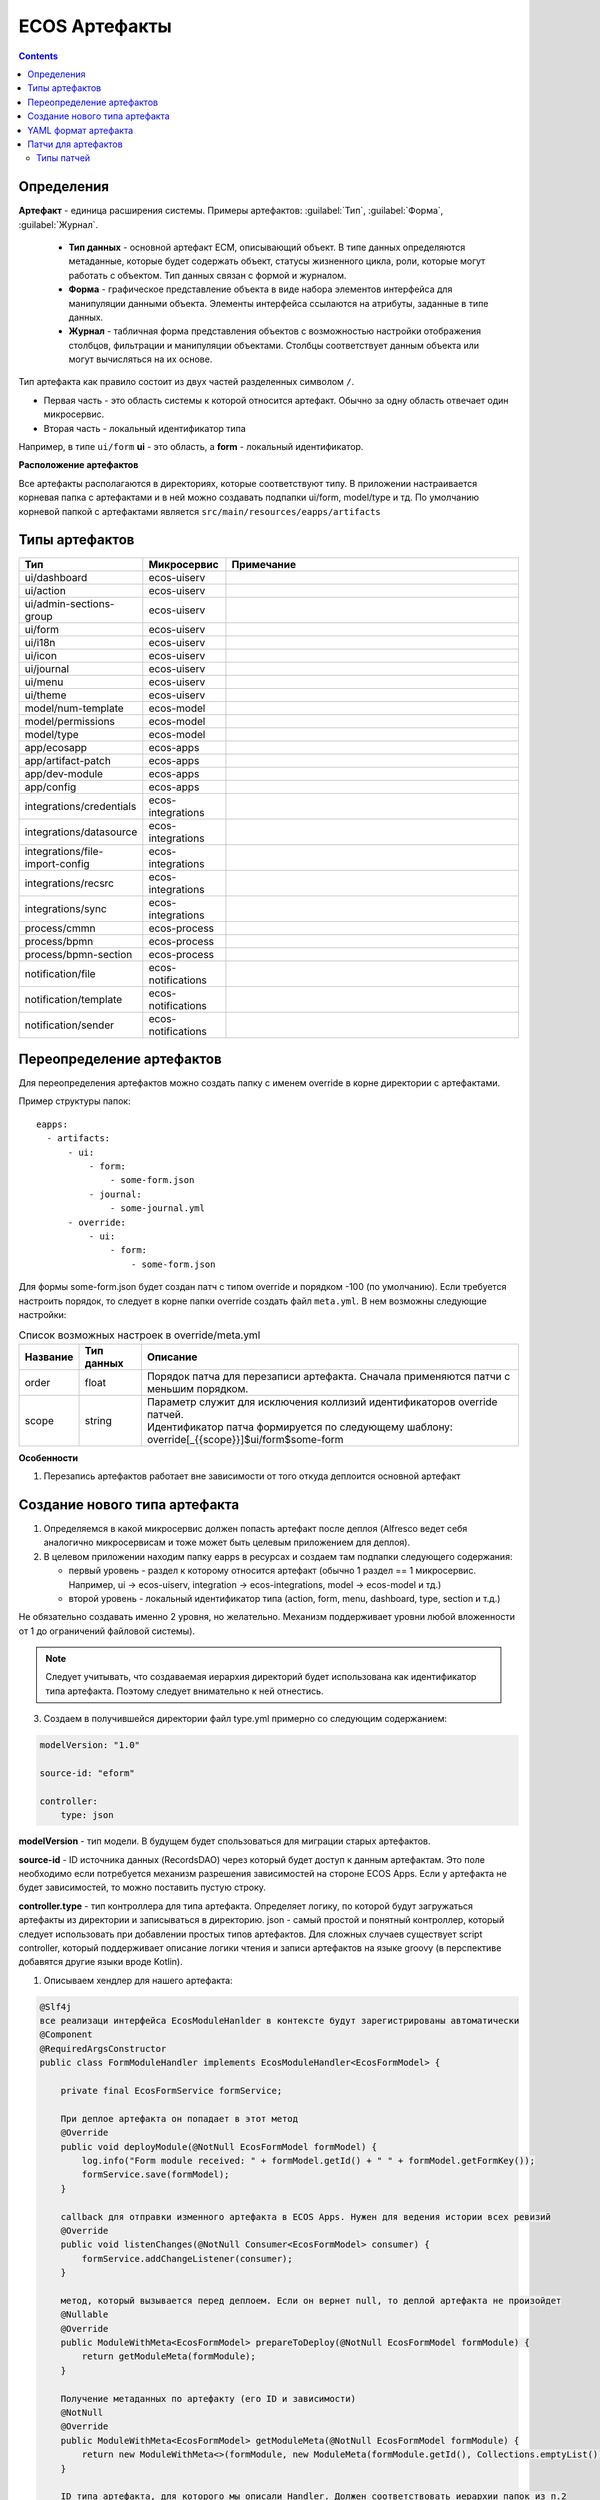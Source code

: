 ECOS Артефакты
===============

.. contents::
  :depth: 2

Определения
-------------

**Артефакт** - единица расширения системы. Примеры артефактов: :guilabel:`Тип`, :guilabel:`Форма`, :guilabel:`Журнал`.

  -	**Тип данных** - основной артефакт ECM, описывающий объект. В типе данных определяются метаданные, которые будет содержать объект, статусы жизненного цикла, роли, которые могут работать с объектом. Тип данных связан с формой и журналом. 
  -	**Форма** - графическое представление объекта в виде набора элементов интерфейса для манипуляции данными объекта. Элементы интерфейса ссылаются на атрибуты, заданные в типе данных.
  -	**Журнал** - табличная форма представления объектов с возможностью настройки отображения столбцов, фильтрации и манипуляции объектами. Столбцы соответствует данным объекта или могут вычисляться на их основе.

Тип артефакта как правило состоит из двух частей разделенных символом ``/``.

* Первая часть - это область системы к которой относится артефакт. Обычно за одну область отвечает один микросервис.
* Вторая часть - локальный идентификатор типа

Например, в типе ``ui/form`` **ui** - это область, а **form** - локальный идентификатор.

**Расположение артефактов**

Все артефакты располагаются в директориях, которые соответствуют типу.
В приложении настраивается корневая папка с артефактами и в ней можно создавать подпапки ui/form, model/type и тд.
По умолчанию корневой папкой с артефактами является ``src/main/resources/eapps/artifacts``

Типы артефактов
---------------

.. list-table::
      :widths: 10 10 40
      :header-rows: 1

      * - Тип
        - Микросервис
        - Примечание
      * - ui/dashboard
        - ecos-uiserv
        - 
      * - ui/action
        - ecos-uiserv
        - 
      * - ui/admin-sections-group
        - ecos-uiserv
        - 
      * - ui/form
        - ecos-uiserv
        - 
      * - ui/i18n
        - ecos-uiserv
        - 
      * - ui/icon
        - ecos-uiserv
        - 
      * - ui/journal
        - ecos-uiserv
        - 
      * - ui/menu
        - ecos-uiserv
        -
      * - ui/theme
        - ecos-uiserv
        - 
      * - model/num-template
        - ecos-model
        - 
      * - model/permissions
        - ecos-model
        - 
      * - model/type
        - ecos-model
        - 
      * - app/ecosapp
        - ecos-apps
        - 
      * - app/artifact-patch
        - ecos-apps
        - 
      * - app/dev-module
        - ecos-apps
        -
      * - app/config
        - ecos-apps
        - 
      * - integrations/credentials
        - ecos-integrations
        - 
      * - integrations/datasource
        - ecos-integrations
        - 
      * - integrations/file-import-config
        - ecos-integrations
        - 
      * - integrations/recsrc
        - ecos-integrations
        - 
      * - integrations/sync
        - ecos-integrations
        - 
      * - process/cmmn
        - ecos-process
        - 
      * - process/bpmn
        - ecos-process
        - 
      * - process/bpmn-section
        - ecos-process
        -
      * - notification/file
        - ecos-notifications
        - 
      * - notification/template
        - ecos-notifications
        - 
      * - notification/sender
        - ecos-notifications
        -   

Переопределение артефактов
--------------------------

Для переопределения артефактов можно создать папку с именем override в корне директории с артефактами.

Пример структуры папок::

  eapps:
    - artifacts:
        - ui:
            - form:
                - some-form.json
            - journal:
                - some-journal.yml
        - override:
            - ui:
                - form:
                    - some-form.json

Для формы some-form.json будет создан патч с типом override и порядком -100 (по умолчанию). Если требуется настроить порядок,
то следует в корне папки override создать файл ``meta.yml``. В нем возможны следующие настройки:

.. list-table:: Список возможных настроек в override/meta.yml
    :header-rows: 1

    *   - Название
        - Тип данных
        - Описание
    *   - order
        - float
        - Порядок патча для перезаписи артефакта. Сначала применяются патчи с меньшим порядком.
    *   - scope
        - string
        - | Параметр служит для исключения коллизий идентификаторов override патчей.
          | Идентификатор патча формируется по следующему шаблону: override[_{{scope}}]$ui/form$some-form

**Особенности**

1. Перезапись артефактов работает вне зависимости от того откуда деплоится основной артефакт

Создание нового типа артефакта
-------------------------------

1. Определяемся в какой микросервис должен попасть артефакт после деплоя (Alfresco ведет себя аналогично микросервисам и тоже может быть целевым приложением для деплоя).

2. В целевом приложении находим папку eapps в ресурсах и создаем там подпапки следующего содержания:

   * первый уровень - раздел к которому относится артефакт (обычно 1 раздел == 1 микросервис. Например, ui → ecos-uiserv, integration → ecos-integrations, model → ecos-model и тд.)

   * второй уровень - локальный идентификатор типа (action, form, menu, dashboard, type, section и т.д.)

Не обязательно создавать именно 2 уровня, но желательно. Механизм поддерживает уровни любой вложенности от 1 до ограничений файловой системы).

.. note:: 

  Следует учитывать, что создаваемая иерархия директорий будет использована как идентификатор типа артефакта. Поэтому следует внимательно к ней отнестись.

3. Создаем в получившейся директории файл type.yml примерно со следующим содержанием:

.. code-block::

  modelVersion: "1.0"

  source-id: "eform"

  controller:
      type: json

**modelVersion** - тип модели. В будущем будет спользоваться для миграции старых артефактов.

**source-id** - ID источника данных (RecordsDAO) через который будет доступ к данным артефактам. Это поле необходимо если потребуется механизм разрешения зависимостей на стороне ECOS Apps. Если у артефакта не будет зависимостей, то можно поставить пустую строку.

**controller.type** - тип контроллера для типа артефакта. Определяет логику, по которой будут загружаться артефакты из директории и записываться в директорию. json - самый простой и понятный контроллер, который следует использовать при добавлении простых типов артефактов. Для сложных случаев существует script controller, который поддерживает описание логики чтения и записи артефактов на языке groovy (в перспективе добавятся другие языки вроде Kotlin).

1. Описываем хендлер для нашего артефакта:

.. code-block::

  @Slf4j
  все реализаци интерфейса EcosModuleHanlder в контексте будут зарегистрированы автоматически
  @Component
  @RequiredArgsConstructor
  public class FormModuleHandler implements EcosModuleHandler<EcosFormModel> {

      private final EcosFormService formService;

      При деплое артефакта он попадает в этот метод
      @Override
      public void deployModule(@NotNull EcosFormModel formModel) {
          log.info("Form module received: " + formModel.getId() + " " + formModel.getFormKey());
          formService.save(formModel);
      }

      callback для отправки изменного артефакта в ECOS Apps. Нужен для ведения истории всех ревизий
      @Override
      public void listenChanges(@NotNull Consumer<EcosFormModel> consumer) {
          formService.addChangeListener(consumer);
      }

      метод, который вызывается перед деплоем. Если он вернет null, то деплой артефакта не произойдет
      @Nullable
      @Override
      public ModuleWithMeta<EcosFormModel> prepareToDeploy(@NotNull EcosFormModel formModule) {
          return getModuleMeta(formModule);
      }

      Получение метаданных по артефакту (его ID и зависимости)
      @NotNull
      @Override
      public ModuleWithMeta<EcosFormModel> getModuleMeta(@NotNull EcosFormModel formModule) {
          return new ModuleWithMeta<>(formModule, new ModuleMeta(formModule.getId(), Collections.emptyList()));
      }

      ID типа артефакта, для которого мы описали Handler. Должен соответствовать иерархии папок из п.2
      @NotNull
      @Override
      public String getModuleType() {
          return "ui/form";
      }
  }


На этом описание типа артефакта можно считать законченным. Можно класть **.json** файлы в ``ecos-app/ui/form`` (для alfresco это ``{alfresco_module_id}/src/main/resources/alfresco/module/{alfresco_module_id}``) где вместо ui/form будет тип из п.2.

При добавлении нового типа перезагрузки требует только микросервис, где мы этот тип описываем.

.. _ecos-artifacts_yaml:

YAML формат артефакта
----------------------

С версии 3.25.0 ядра community добавлена поддержка формата yaml для описания артефактов. Версия формата YAML 1.2

Описывать в виде yaml можно любые артефакты, которые загружаются в json формате (типы, журналы, формы и др.).

После прочтения yaml файл будет преобразован в json и далее в таком виде и попадет на целевой микросервис. 

При скачивании артефакта из журнала мы все равно будем получать json вне зависимости от того как описана исходная конфигурация.

Пример описания журнала форм:

.. code-block::

  id: ecos-forms
  label: { ru: Формы, en: Forms }

  typeRef: emodel/type@form
  sourceId: uiserv/eform

  attributes:
    actionFormatter: '' #include include/legacy-actions.js

  actions:
    - uiserv/action@ecos-module-download
    - uiserv/action@delete
    - uiserv/action@edit

  columns:

    - name: moduleId
      label: { ru: Идентификатор, en: Id }

    - name: formKey
      label: { ru: Ключ формы, en: Form key }

    - name: title
      label: { ru: Название, en: Name }

    - name: description
      label: { ru: Описание, en: Description }

Возможности и особенности формата (ст - стандарные возможности, нм - наша модификация):

1. (ст) YAML 1.2 - это надмножество формата JSON. Из этого следует, что можно просто изменить расширение у артефакта с **.json** на **.yaml** и все будет работать как раньше без дополнительных изменений.

2. (нм) Поддержка #include, которая позволяет включать содержимое внешних файлов в текущую конфигурацию. 

Общий вид использования: somekey: ``'' #include filename`` 

На месте ‘' могут быть следующие значения: ‘’, ““ (для импорта содержимого файла как текста) и {} (для импорта внешней yaml конфигурации). 

filename - относительный путь до включаемого файла.

При чтении конфигурации все места с #import будут заменены на содержимое указанного файла (если будет два include одного файла, то он дважды добавится в конфиг)

3. (ст) Поддержка переиспользования частей конфига ( `https://confluence.atlassian.com/bitbucket/yaml-anchors-960154027.html <https://confluence.atlassian.com/bitbucket/yaml-anchors-960154027.html>`_ ):

.. code-block::

  some-reusable-value: &my-anchor
    aa: bb
    cc: dd

  other-key: *my-anchor
  other2-key: *my-anchor

4. (нм) Поддержка переиспользование частей конфига с переопределением значений (полу-стандартный механизм, но используемая библиоткека его не поддерживала): 

.. code-block::

  some-reusable-value: &my-anchor
    aa: bb
    cc: dd

  other-key:
    <<: *my-anchor
    cc: ee

В other-key мы получим {“aa”: “bb“, “cc“: “ee“}

Патчи для артефактов
--------------------

С версии ecos-apps 1.9.0 добавлена поддержка патчей для артефактов. Патчи сами являются артефактами и могут быть так же пропатчены. 

Патчи служат заменой механизма override, когда мы в артефакте заказчика полностью перезаписывали файлы конфигурации. Как показала практика такой подход приводит к множеству багов при переходе на новую версию коробки т.к. базовые конфигурации со временем меняются.

Патчи обновляют целевой артефакт “на лету” при каждом изменении артефакта или самого патча. Например, удалив патч в журнале мы увидим через 3-7 секунд, что изменения, которые он накладывал откатились и артефакт приобрел стандартную конфигурацию.

Список патчей в системе можно посмотреть в **системных журналах → патчи артефактов**.

Так же для них действуют возможности, которые описаны в разделе "YAML формат артефактов".

Если менять запись, на которую действует патч через интерфейс, то патч сам не переприменится. Если загружать новую версию артефакта через **ecos-apps** (подкладывая в target или при перезапуске сервера), то патч применится.

Формат патча:

.. list-table:: 
      :widths: 5 5 5 5 40
      :header-rows: 1

      * - Поле
        - Тип
        - Обязательность
        - Значение по умолчанию
        - Описание
      * - **order**
        - Float
        - Нет
        - 0
        - | Порядок патча.
          | Если в системе есть несколько патчей для одного артефакта. то они применяются в соответствии с этим порядком от меньшего к большему.
      * - **id**
        - String
        - Да
        - `-`
        - | Идентификатор. 
          | Уникальный среди всех патчей для артефактов в системе.
      * - **target**
        - ModuleRef
        - Да
        - `-`
        - | Целевой артефакт, который будет пропатчен.  
          | Записывается в виде ``тип_артефакта$локальный_id``. Пример: ``ui/journal$ecos-journals`` 
      * - **type**
        - String
        - Да
        - `-`
        - | Тип патча.
          | На данный момент поддерживается только json тип.
      * - **config**
        - ObjectData
        - Да
        - `-`
        - | Конфигурация патча
          | 

Патчи описываются в **ecos-app/module/app/module-patch** директории (для alfresco **{moduleId}-repo/src/main/resources/alfresco/module/{moduleId}-repo/app/module-patch**)

Типы патчей
~~~~~~~~~~~~

Тип патча “json”
""""""""""""""""""

В конфигурации указывается 1 параметр - **operations** с типом **“массив объектов”**.

Все операции из массива **operations** применяются последовательно к результату изменений предыдущей операции.

Тип операции определяется в ключе op и может быть следующим:

.. list-table:: 
      :widths: 5 5 40
      :header-rows: 1

      * - op
        - Описание
        - Параметры
      * - **add**
        - Добавить элемент или массив элементов в массив по пути.
        - | **path** - JsonPath до массива, в который нужно добавить элемент
          | **value** - значение или массив значений, которые следует добавить
          | **idx** - индекс, по которому следует добавить значение. По умолчанию значение добавляется в конец. Можно указывать значения вне диапазона существующего массива. В таком случае элементы будут добавляться или в начало или в конец.
      * - **set**
        - Установить явное значение любому полю.
        - | **path** - JsonPath до элемента, в который нужно поместить value
          | **key** - опциональное поле, которое определяет ключ, по которому следует поместить значение
          | **value** - значение или массив значений, которые следует установить
      * - **remove**
        - Удалить элемент из конфигурации
        - | **path** - JsonPath до элемента, в который нужно удалить
      * - **rename-key**
        - Переименовать ключ в объекте внутри конфигурации.
        - | **path** - JsonPath до объекта, в котором нужно переименовать ключ.
          | **oldKey** - старое наименование ключа
          | **newKey** - новое наименование ключа

Примеры
"""""""""

Изменить атрибут для формы:

.. code-block::

  id: change-label-for-form-field

  name:
    ru: Изменить название кнопки на форме
    en: Change button label on form

  target: ui/form$ECOS_FORM

  type: json
  config:
    operations:
      - { op: set, path: '$..[?(@.key == "localization")].label', value: 'Свое название для кнопки локализации' }

Добавить действие для типа:

.. code-block::

  id: add-some-action-for-case

  name:
    ru: Добавить действия для кейса
    en: Add actions for case

  target: model/type$cat-doc-type-general-case

  type: json
  config:
    operations:
      - { op: add, path: 'actions', value: 'uiserv/action@pdf-content-with-barcode' }

Изменить текст в локализации по ключу:

.. code-block::

  id: change-ui-admin-localization

  name:
    ru: Изменить локализацию для раздела администратора
    en: Change localization for admin section

  target: ui/i18n$menu-messages

  type: json
  config:
    operations:
      - { op: set, path: '$["messages"]["menu.header.admin-tools"][1]', value: 'Опциональный заголовок для меню администратора' }

Удалить действие:

.. code-block::

  id: delete-action

  name:
    ru: Удалить действие из типа
    en: Delete action from type

  target: model/type$contracts-cat-doctype-contract

  type: json
  config:
    operations:
      - { op: remove, path: '$.actions[?(@==\"uiserv/action@edit-in-onlyoffice\")]'}

Изменить значение параметра Конфигурации ECOS some-config-id на 123:

.. code-block::

  id: some-patch-id
  
  name:
    ru: Изменение значения параметра конфигурации some-config-id
    en: Change some-config-id config value
  
  target: app/config$app/notifications$some-config-id
  
  type: json
  config:
    operations:
      - { op: set, path: '$.value', value: [ 123 ] }
      - { op: set, path: '$.version', value: 1 }

